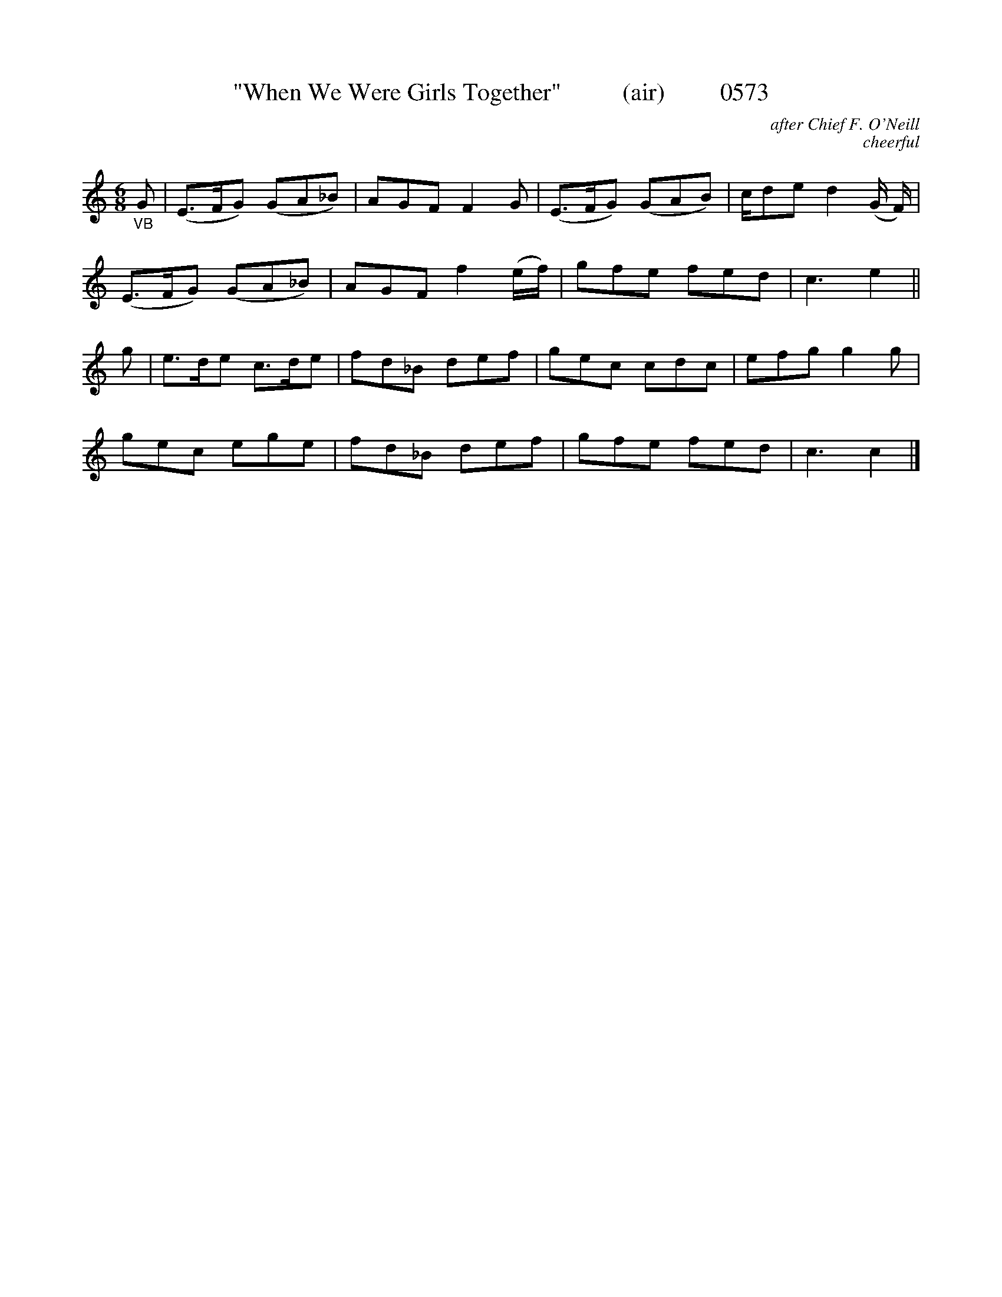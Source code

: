 




X:0573
T:"When We Were Girls Together"          (air)         0573
C:after Chief F. O'Neill
C:cheerful
N:(and himself the Chief of Police.... shameful, 'tis!)
I:abc2nwc
B:O'Neill's Music Of Ireland (The 1850) Lyon & Healy, Chicago, 1903 edition
Z:FROM O'NEILL'S TO NOTEWORTHY, FROM NOTEWORTHY TO ABC, MIDI AND .TXT BY VINCE
BRENNAN June 2003 (HTTP://WWW.SOSYOURMOM.COM)
M:6/8
L:1/8
K:C
"_VB"G|(E3/2F/2G) (GA_B)|AGF F2G|(E3/2F/2G) (GAB)|c/2de d2(G/2 F/2)|
(E3/2F/2G) (GA_B)|AGF f2(e/2f/2)|gfe fed|c3e2||
g|e3/2d/2e c3/2d/2e|fd_B def|gec cdc|efg g2g|
gec ege|fd_B def|gfe fed|c3c2|]

